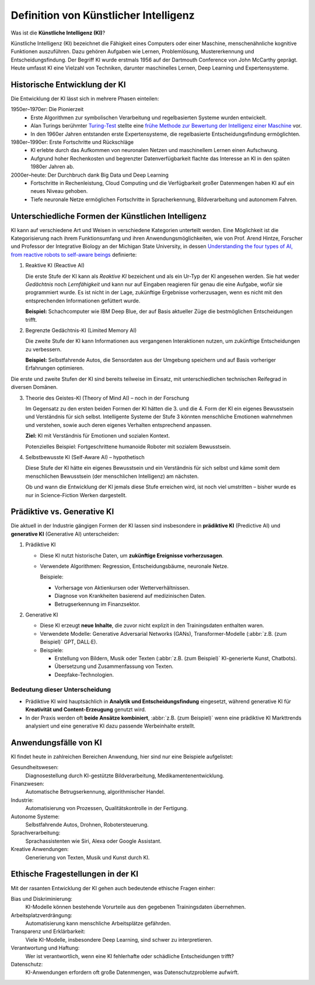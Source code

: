 Definition von Künstlicher Intelligenz
======================================

Was ist die **Künstliche Intelligenz (KI)**? 

Künstliche Intelligenz (KI) bezeichnet die Fähigkeit eines Computers oder einer
Maschine, menschenähnliche kognitive Funktionen auszuführen. Dazu gehören
Aufgaben wie Lernen, Problemlösung, Mustererkennung und Entscheidungsfindung.
Der Begriff KI wurde erstmals 1956 auf der Dartmouth Conference von John
McCarthy geprägt. Heute umfasst KI eine Vielzahl von Techniken, darunter
maschinelles Lernen, Deep Learning und Expertensysteme.

Historische Entwicklung der KI
------------------------------

Die Entwicklung der KI lässt sich in mehrere Phasen einteilen:

1950er–1970er: Die Pionierzeit
    * Erste Algorithmen zur symbolischen Verarbeitung und regelbasierten Systeme
      wurden entwickelt.
    * Alan Turings berühmter `Turing-Test
      <https://de.wikipedia.org/wiki/Turing-Test>`_ stellte eine `frühe Methode
      zur Bewertung der Intelligenz einer Maschine 
      <https://de.wikipedia.org/wiki/Turing-Test#/media/Datei:Turing-Test_ger_ABC.png>`_ vor.
    * In den 1960er Jahren entstanden erste Expertensysteme, die regelbasierte
      Entscheidungsfindung ermöglichten.

1980er–1990er: Erste Fortschritte und Rückschläge
    * KI erlebte durch das Aufkommen von neuronalen Netzen und maschinellem
      Lernen einen Aufschwung.
    * Aufgrund hoher Rechenkosten und begrenzter Datenverfügbarkeit flachte das
      Interesse an KI in den späten 1980er Jahren ab.

2000er–heute: Der Durchbruch dank Big Data und Deep Learning
    * Fortschritte in Rechenleistung, Cloud Computing und die Verfügbarkeit
      großer Datenmengen haben KI auf ein neues Niveau gehoben.
    * Tiefe neuronale Netze ermöglichen Fortschritte in Spracherkennung,
      Bildverarbeitung und autonomem Fahren.

Unterschiedliche Formen der Künstlichen Intelligenz
---------------------------------------------------

KI kann auf verschiedene Art und Weisen in verschiedene Kategorien unterteilt
werden. Eine Möglichkeit ist die Kategorisierung nach ihrem Funktionsumfang und
ihren Anwendungsmöglichkeiten, wie von Prof. Arend Hintze, Forscher
und Professor der Integrative Biology an der Michigan State University, in dessen 
`Understanding the four types of AI, from reactive robots to self-aware beings 
<https://theconversation.com/understanding-the-four-types-of-ai-from-reactive-robots-to-self-aware-beings-67616>`_ 
definierte:

#. Reaktive KI (Reactive AI)

   Die erste Stufe der KI kann als *Reaktive KI* bezeichent und als ein Ur-Typ
   der KI angesehen werden. Sie hat weder *Gedächtnis* noch *Lernfähigkeit* und
   kann nur auf Eingaben reagieren für genau die eine Aufgabe, wofür sie
   programmiert wurde. Es ist nicht in der Lage, zukünftige Ergebnisse
   vorherzusagen, wenn es nicht mit den entsprechenden Informationen gefüttert
   wurde.

   **Beispiel:** Schachcomputer wie IBM Deep Blue, der auf Basis aktueller Züge
   die bestmöglichen Entscheidungen trifft.

#. Begrenzte Gedächtnis-KI (Limited Memory AI)

   Die zweite Stufe der KI kann Informationen aus vergangenen Interaktionen
   nutzen, um zukünftige Entscheidungen zu verbessern.

   **Beispiel:** Selbstfahrende Autos, die Sensordaten aus der Umgebung
   speichern und auf Basis vorheriger Erfahrungen optimieren.

Die erste und zweite Stufen der KI sind bereits teilweise im Einsatz, mit
unterschiedlichen technischen Reifegrad in diversen Domänen.

3. Theorie des Geistes-KI (Theory of Mind AI) – noch in der Forschung

   Im Gegensatz zu den ersten beiden Formen der KI hätten die 3. und die 4. Form
   der KI ein eigenes Bewusstsein und Verständnis für sich selbst. Intelligente
   Systeme der Stufe 3 könnten menschliche Emotionen wahrnehmen und verstehen,
   sowie auch deren eigenes Verhalten entsprechend anpassen.

   **Ziel:** KI mit Verständnis für Emotionen und sozialen Kontext.

   Potenzielles Beispiel: Fortgeschrittene humanoide Roboter mit sozialem
   Bewusstsein.

#. Selbstbewusste KI (Self-Aware AI) – hypothetisch

   Diese Stufe der KI hätte ein eigenes Bewusstsein und ein Verständnis für sich
   selbst und käme somit dem menschlichen Bewusstsein (der menschlichen
   Intelligenz) am nächsten.

   Ob und wann die Entwicklung der KI jemals diese Stufe erreichen wird, ist
   noch viel umstritten – bisher wurde es nur in Science-Fiction Werken
   dargestellt.

.. seealso:
   * `Understanding the four types of AI, from reactive robots to self-aware
     beings
   <https://theconversation.com/understanding-the-four-types-of-ai-from-reactive-robots-to-self-aware-beings-67616>`_
   * `Der Turing-Test
     <https://mindsquare.de/knowhow/kuenstliche-intelligenz/#der-turing-test>`_

Prädiktive vs. Generative KI
----------------------------

Die aktuell in der Industrie gängigen Formen der KI lassen sind insbesondere in
**prädiktive KI** (Predictive AI) und **generative KI** (Generative AI) unterscheiden:

1. Prädiktive KI

   * Diese KI nutzt historische Daten, um **zukünftige Ereignisse
     vorherzusagen**.
   * Verwendete Algorithmen: Regression, Entscheidungsbäume, neuronale Netze.

     Beispiele:

     * Vorhersage von Aktienkursen oder Wetterverhältnissen.
     * Diagnose von Krankheiten basierend auf medizinischen Daten.
     * Betrugserkennung im Finanzsektor.

2. Generative KI

   * Diese KI erzeugt **neue Inhalte**, die zuvor nicht explizit in den
     Trainingsdaten enthalten waren.
   * Verwendete Modelle: Generative Adversarial Networks (GANs),
     Transformer-Modelle (:abbr:`z.B. (zum Beispiel)` GPT, DALL·E).
   * Beispiele:

     * Erstellung von Bildern, Musik oder Texten (:abbr:`z.B. (zum Beispiel)`
       KI-generierte Kunst, Chatbots).
     * Übersetzung und Zusammenfassung von Texten.
     * Deepfake-Technologien.

Bedeutung dieser Unterscheidung
~~~~~~~~~~~~~~~~~~~~~~~~~~~~~~~

* Prädiktive KI wird hauptsächlich in **Analytik und Entscheidungsfindung**
  eingesetzt, während generative KI für **Kreativität und Content-Erzeugung**
  genutzt wird.
* In der Praxis werden oft **beide Ansätze kombiniert**, :abbr:`z.B. (zum
  Beispiel)` wenn eine prädiktive KI Markttrends analysiert und eine generative
  KI dazu passende Werbeinhalte erstellt.

Anwendungsfälle von KI
----------------------

KI findet heute in zahlreichen Bereichen Anwendung, hier sind nur eine Beispiele aufgelistet:

Gesundheitswesen:
    Diagnosestellung durch KI-gestützte Bildverarbeitung,
    Medikamentenentwicklung.
Finanzwesen:
    Automatische Betrugserkennung, algorithmischer Handel.
Industrie:
    Automatisierung von Prozessen, Qualitätskontrolle in der Fertigung.
Autonome Systeme:
    Selbstfahrende Autos, Drohnen, Robotersteuerung.
Sprachverarbeitung:
    Sprachassistenten wie Siri, Alexa oder Google Assistant.
Kreative Anwendungen:
    Generierung von Texten, Musik und Kunst durch KI.

Ethische Fragestellungen in der KI
----------------------------------

Mit der rasanten Entwicklung der KI gehen auch bedeutende ethische Fragen
einher:

Bias und Diskriminierung: 
    KI-Modelle können bestehende Vorurteile aus den gegebenen Trainingsdaten übernehmen.
Arbeitsplatzverdrängung: 
    Automatisierung kann menschliche Arbeitsplätze gefährden.
Transparenz und Erklärbarkeit: 
    Viele KI-Modelle, insbesondere Deep Learning, sind schwer zu interpretieren.
Verantwortung und Haftung: 
    Wer ist verantwortlich, wenn eine KI fehlerhafte oder schädliche
    Entscheidungen trifft?
Datenschutz: 
    KI-Anwendungen erfordern oft große Datenmengen, was Datenschutzprobleme
    aufwirft.
